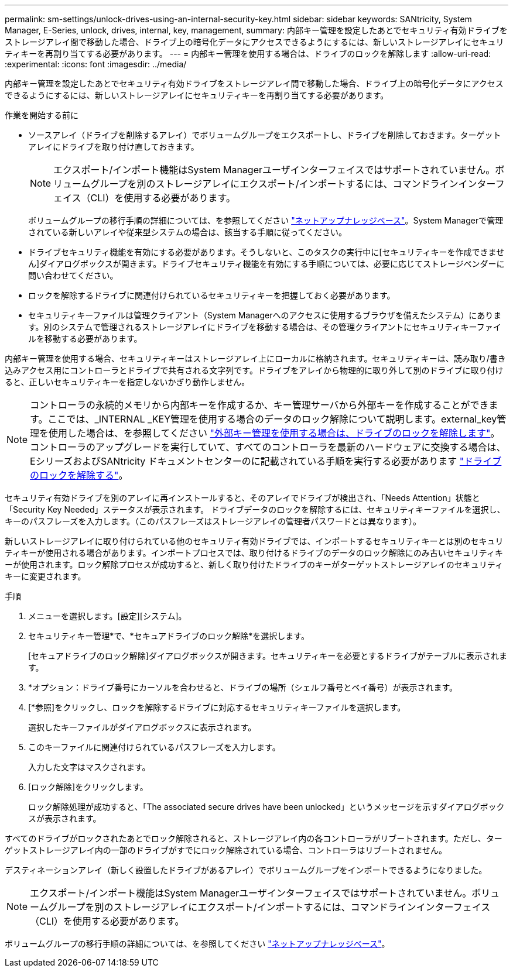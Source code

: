 ---
permalink: sm-settings/unlock-drives-using-an-internal-security-key.html 
sidebar: sidebar 
keywords: SANtricity, System Manager, E-Series, unlock, drives, internal, key, management, 
summary: 内部キー管理を設定したあとでセキュリティ有効ドライブをストレージアレイ間で移動した場合、ドライブ上の暗号化データにアクセスできるようにするには、新しいストレージアレイにセキュリティキーを再割り当てする必要があります。 
---
= 内部キー管理を使用する場合は、ドライブのロックを解除します
:allow-uri-read: 
:experimental: 
:icons: font
:imagesdir: ../media/


[role="lead"]
内部キー管理を設定したあとでセキュリティ有効ドライブをストレージアレイ間で移動した場合、ドライブ上の暗号化データにアクセスできるようにするには、新しいストレージアレイにセキュリティキーを再割り当てする必要があります。

.作業を開始する前に
* ソースアレイ（ドライブを削除するアレイ）でボリュームグループをエクスポートし、ドライブを削除しておきます。ターゲットアレイにドライブを取り付け直しておきます。
+

NOTE: エクスポート/インポート機能はSystem Managerユーザインターフェイスではサポートされていません。ボリュームグループを別のストレージアレイにエクスポート/インポートするには、コマンドラインインターフェイス（CLI）を使用する必要があります。

+
ボリュームグループの移行手順の詳細については、を参照してください https://kb.netapp.com/["ネットアップナレッジベース"^]。System Managerで管理されている新しいアレイや従来型システムの場合は、該当する手順に従ってください。

* ドライブセキュリティ機能を有効にする必要があります。そうしないと、このタスクの実行中に[セキュリティキーを作成できません]ダイアログボックスが開きます。ドライブセキュリティ機能を有効にする手順については、必要に応じてストレージベンダーに問い合わせてください。
* ロックを解除するドライブに関連付けられているセキュリティキーを把握しておく必要があります。
* セキュリティキーファイルは管理クライアント（System Managerへのアクセスに使用するブラウザを備えたシステム）にあります。別のシステムで管理されるストレージアレイにドライブを移動する場合は、その管理クライアントにセキュリティキーファイルを移動する必要があります。


内部キー管理を使用する場合、セキュリティキーはストレージアレイ上にローカルに格納されます。セキュリティキーは、読み取り/書き込みアクセス用にコントローラとドライブで共有される文字列です。ドライブをアレイから物理的に取り外して別のドライブに取り付けると、正しいセキュリティキーを指定しないかぎり動作しません。

[NOTE]
====
コントローラの永続的メモリから内部キーを作成するか、キー管理サーバから外部キーを作成することができます。ここでは、_INTERNAL _KEY管理を使用する場合のデータのロック解除について説明します。external_key管理を使用した場合は、を参照してください link:unlock-drives-using-an-external-security-key.html["外部キー管理を使用する場合は、ドライブのロックを解除します"]。コントローラのアップグレードを実行していて、すべてのコントローラを最新のハードウェアに交換する場合は、EシリーズおよびSANtricity ドキュメントセンターのに記載されている手順を実行する必要があります link:https://docs.netapp.com/us-en/e-series/upgrade-controllers/upgrade-unlock-drives-task.html["ドライブのロックを解除する"]。

====
セキュリティ有効ドライブを別のアレイに再インストールすると、そのアレイでドライブが検出され、「Needs Attention」状態と「Security Key Needed」ステータスが表示されます。 ドライブデータのロックを解除するには、セキュリティキーファイルを選択し、キーのパスフレーズを入力します。（このパスフレーズはストレージアレイの管理者パスワードとは異なります）。

新しいストレージアレイに取り付けられている他のセキュリティ有効ドライブでは、インポートするセキュリティキーとは別のセキュリティキーが使用される場合があります。インポートプロセスでは、取り付けるドライブのデータのロック解除にのみ古いセキュリティキーが使用されます。ロック解除プロセスが成功すると、新しく取り付けたドライブのキーがターゲットストレージアレイのセキュリティキーに変更されます。

.手順
. メニューを選択します。[設定][システム]。
. セキュリティキー管理*で、*セキュアドライブのロック解除*を選択します。
+
[セキュアドライブのロック解除]ダイアログボックスが開きます。セキュリティキーを必要とするドライブがテーブルに表示されます。

. *オプション：ドライブ番号にカーソルを合わせると、ドライブの場所（シェルフ番号とベイ番号）が表示されます。
. [*参照]をクリックし、ロックを解除するドライブに対応するセキュリティキーファイルを選択します。
+
選択したキーファイルがダイアログボックスに表示されます。

. このキーファイルに関連付けられているパスフレーズを入力します。
+
入力した文字はマスクされます。

. [ロック解除]をクリックします。
+
ロック解除処理が成功すると、「The associated secure drives have been unlocked」というメッセージを示すダイアログボックスが表示されます。



すべてのドライブがロックされたあとでロック解除されると、ストレージアレイ内の各コントローラがリブートされます。ただし、ターゲットストレージアレイ内の一部のドライブがすでにロック解除されている場合、コントローラはリブートされません。

デスティネーションアレイ（新しく設置したドライブがあるアレイ）でボリュームグループをインポートできるようになりました。


NOTE: エクスポート/インポート機能はSystem Managerユーザインターフェイスではサポートされていません。ボリュームグループを別のストレージアレイにエクスポート/インポートするには、コマンドラインインターフェイス（CLI）を使用する必要があります。

ボリュームグループの移行手順の詳細については、を参照してください https://kb.netapp.com/["ネットアップナレッジベース"^]。
